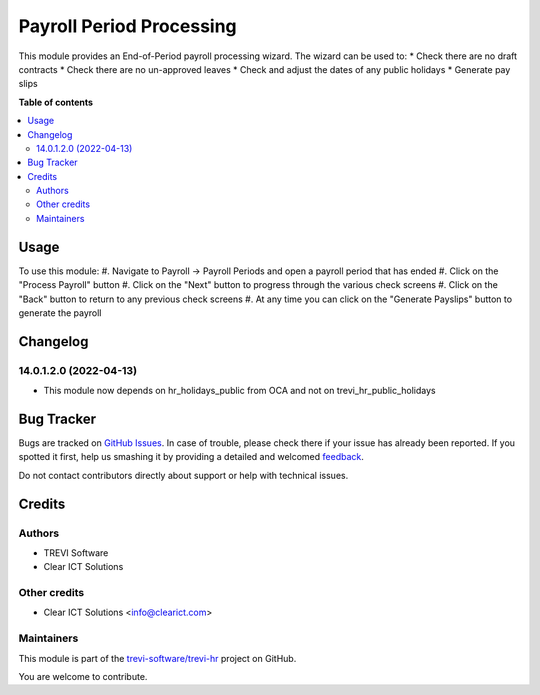 =========================
Payroll Period Processing
=========================

.. !!!!!!!!!!!!!!!!!!!!!!!!!!!!!!!!!!!!!!!!!!!!!!!!!!!!
   !! This file is generated by oca-gen-addon-readme !!
   !! changes will be overwritten.                   !!
   !!!!!!!!!!!!!!!!!!!!!!!!!!!!!!!!!!!!!!!!!!!!!!!!!!!!

.. |badge1| image:: https://img.shields.io/badge/maturity-Beta-yellow.png
    :target: https://odoo-community.org/page/development-status
    :alt: Beta
.. |badge2| image:: https://img.shields.io/badge/licence-AGPL--3-blue.png
    :target: http://www.gnu.org/licenses/agpl-3.0-standalone.html
    :alt: License: AGPL-3
.. |badge3| image:: https://img.shields.io/badge/github-trevi-software%2Ftrevi--hr-lightgray.png?logo=github
    :target: https://github.com/trevi-software/trevi-hr/tree/14.0/payroll_period_processing
    :alt: trevi-software/trevi-hr

|badge1| |badge2| |badge3| 

This module provides an End-of-Period payroll processing wizard. The wizard can be used to:
* Check there are no draft contracts
* Check there are no un-approved leaves
* Check and adjust the dates of any public holidays
* Generate pay slips

**Table of contents**

.. contents::
   :local:

Usage
=====

To use this module:
#. Navigate to Payroll -> Payroll Periods and open a payroll period that has ended
#. Click on the "Process Payroll" button
#. Click on the "Next" button to progress through the various check screens
#. Click on the "Back" button to return to any previous check screens
#. At any time you can click on the "Generate Payslips" button to generate the payroll

Changelog
=========

14.0.1.2.0 (2022-04-13)
~~~~~~~~~~~~~~~~~~~~~~~

* This module now depends on hr_holidays_public from OCA and not on trevi_hr_public_holidays

Bug Tracker
===========

Bugs are tracked on `GitHub Issues <https://github.com/trevi-software/trevi-hr/issues>`_.
In case of trouble, please check there if your issue has already been reported.
If you spotted it first, help us smashing it by providing a detailed and welcomed
`feedback <https://github.com/trevi-software/trevi-hr/issues/new?body=module:%20payroll_period_processing%0Aversion:%2014.0%0A%0A**Steps%20to%20reproduce**%0A-%20...%0A%0A**Current%20behavior**%0A%0A**Expected%20behavior**>`_.

Do not contact contributors directly about support or help with technical issues.

Credits
=======

Authors
~~~~~~~

* TREVI Software
* Clear ICT Solutions

Other credits
~~~~~~~~~~~~~

* Clear ICT Solutions <info@clearict.com>

Maintainers
~~~~~~~~~~~

This module is part of the `trevi-software/trevi-hr <https://github.com/trevi-software/trevi-hr/tree/14.0/payroll_period_processing>`_ project on GitHub.

You are welcome to contribute.
